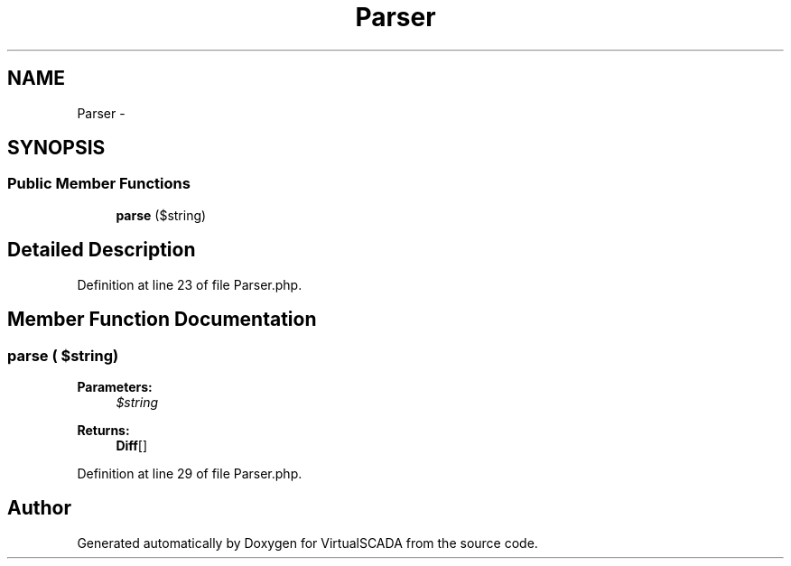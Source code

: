 .TH "Parser" 3 "Tue Apr 14 2015" "Version 1.0" "VirtualSCADA" \" -*- nroff -*-
.ad l
.nh
.SH NAME
Parser \- 
.SH SYNOPSIS
.br
.PP
.SS "Public Member Functions"

.in +1c
.ti -1c
.RI "\fBparse\fP ($string)"
.br
.in -1c
.SH "Detailed Description"
.PP 
Definition at line 23 of file Parser\&.php\&.
.SH "Member Function Documentation"
.PP 
.SS "parse ( $string)"

.PP
\fBParameters:\fP
.RS 4
\fI$string\fP 
.RE
.PP
\fBReturns:\fP
.RS 4
\fBDiff\fP[] 
.RE
.PP

.PP
Definition at line 29 of file Parser\&.php\&.

.SH "Author"
.PP 
Generated automatically by Doxygen for VirtualSCADA from the source code\&.
